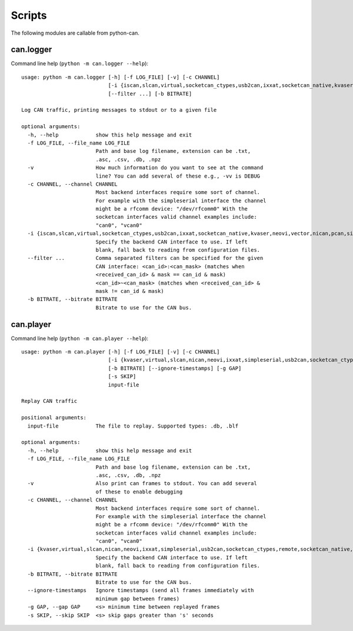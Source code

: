 Scripts
=======

The following modules are callable from python-can.

can.logger
----------

Command line help (``python -m can.logger --help``)::

    usage: python -m can.logger [-h] [-f LOG_FILE] [-v] [-c CHANNEL]
                                [-i {iscan,slcan,virtual,socketcan_ctypes,usb2can,ixxat,socketcan_native,kvaser,neovi,vector,nican,pcan,simpleserial,remote,socketcan}]
                                [--filter ...] [-b BITRATE]

    Log CAN traffic, printing messages to stdout or to a given file

    optional arguments:
      -h, --help            show this help message and exit
      -f LOG_FILE, --file_name LOG_FILE
                            Path and base log filename, extension can be .txt,
                            .asc, .csv, .db, .npz
      -v                    How much information do you want to see at the command
                            line? You can add several of these e.g., -vv is DEBUG
      -c CHANNEL, --channel CHANNEL
                            Most backend interfaces require some sort of channel.
                            For example with the simpleserial interface the channel
                            might be a rfcomm device: "/dev/rfcomm0" With the
                            socketcan interfaces valid channel examples include:
                            "can0", "vcan0"
      -i {iscan,slcan,virtual,socketcan_ctypes,usb2can,ixxat,socketcan_native,kvaser,neovi,vector,nican,pcan,simpleserial,remote,socketcan}, --interface {iscan,slcan,virtual,socketcan_ctypes,usb2can,ixxat,socketcan_native,kvaser,neovi,vector,nican,pcan,simpleserial,remote,socketcan}
                            Specify the backend CAN interface to use. If left
                            blank, fall back to reading from configuration files.
      --filter ...          Comma separated filters can be specified for the given
                            CAN interface: <can_id>:<can_mask> (matches when
                            <received_can_id> & mask == can_id & mask)
                            <can_id>~<can_mask> (matches when <received_can_id> &
                            mask != can_id & mask)
      -b BITRATE, --bitrate BITRATE
                            Bitrate to use for the CAN bus.


can.player
----------

Command line help (``python -m can.player --help``)::

    usage: python -m can.player [-h] [-f LOG_FILE] [-v] [-c CHANNEL]
                                [-i {kvaser,virtual,slcan,nican,neovi,ixxat,simpleserial,usb2can,socketcan_ctypes,remote,socketcan_native,iscan,vector,pcan,socketcan}]
                                [-b BITRATE] [--ignore-timestamps] [-g GAP]
                                [-s SKIP]
                                input-file

    Replay CAN traffic

    positional arguments:
      input-file            The file to replay. Supported types: .db, .blf

    optional arguments:
      -h, --help            show this help message and exit
      -f LOG_FILE, --file_name LOG_FILE
                            Path and base log filename, extension can be .txt,
                            .asc, .csv, .db, .npz
      -v                    Also print can frames to stdout. You can add several
                            of these to enable debugging
      -c CHANNEL, --channel CHANNEL
                            Most backend interfaces require some sort of channel.
                            For example with the simpleserial interface the channel
                            might be a rfcomm device: "/dev/rfcomm0" With the
                            socketcan interfaces valid channel examples include:
                            "can0", "vcan0"
      -i {kvaser,virtual,slcan,nican,neovi,ixxat,simpleserial,usb2can,socketcan_ctypes,remote,socketcan_native,iscan,vector,pcan,socketcan}, --interface {kvaser,virtual,slcan,nican,neovi,ixxat,simpleserial,usb2can,socketcan_ctypes,remote,socketcan_native,iscan,vector,pcan,socketcan}
                            Specify the backend CAN interface to use. If left
                            blank, fall back to reading from configuration files.
      -b BITRATE, --bitrate BITRATE
                            Bitrate to use for the CAN bus.
      --ignore-timestamps   Ignore timestamps (send all frames immediately with
                            minimum gap between frames)
      -g GAP, --gap GAP     <s> minimum time between replayed frames
      -s SKIP, --skip SKIP  <s> skip gaps greater than 's' seconds
